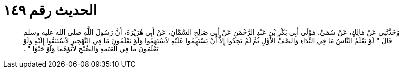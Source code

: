 
= الحديث رقم ١٤٩

[quote.hadith]
وَحَدَّثَنِي عَنْ مَالِكٍ، عَنْ سُمَىٍّ، مَوْلَى أَبِي بَكْرِ بْنِ عَبْدِ الرَّحْمَنِ عَنْ أَبِي صَالِحٍ السَّمَّانِ، عَنْ أَبِي هُرَيْرَةَ، أَنَّ رَسُولَ اللَّهِ صلى الله عليه وسلم قَالَ ‏"‏ لَوْ يَعْلَمُ النَّاسُ مَا فِي النِّدَاءِ وَالصَّفِّ الأَوَّلِ ثُمَّ لَمْ يَجِدُوا إِلاَّ أَنْ يَسْتَهِمُوا عَلَيْهِ لاَسْتَهَمُوا وَلَوْ يَعْلَمُونَ مَا فِي التَّهْجِيرِ لاَسْتَبَقُوا إِلَيْهِ وَلَوْ يَعْلَمُونَ مَا فِي الْعَتَمَةِ وَالصُّبْحِ لأَتَوْهُمَا وَلَوْ حَبْوًا ‏"‏ ‏.‏